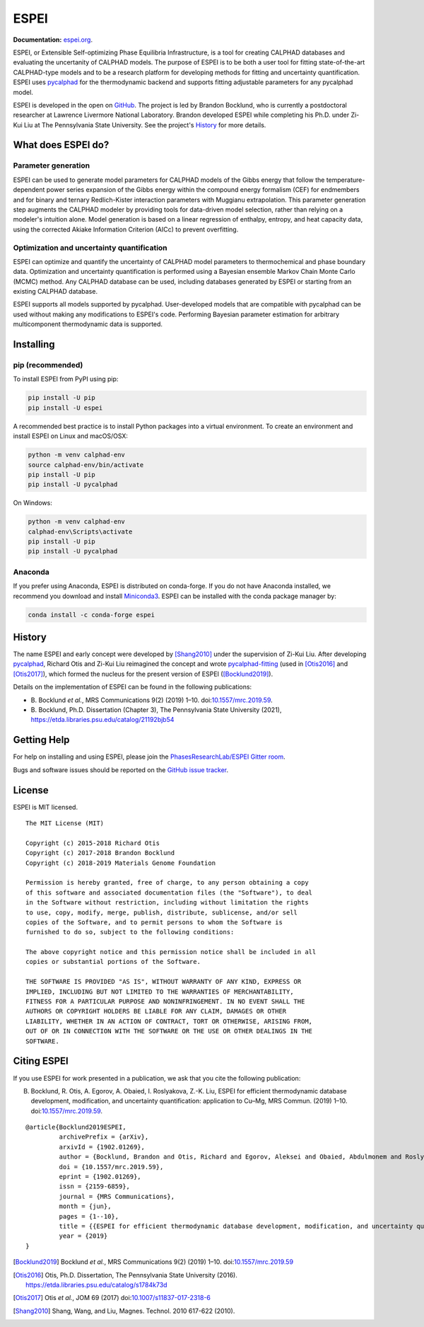 =====
ESPEI
=====

**Documentation:** `espei.org <https://espei.org>`_.

ESPEI, or Extensible Self-optimizing Phase Equilibria Infrastructure, is a tool for creating CALPHAD databases and evaluating the uncertanity of CALPHAD models.
The purpose of ESPEI is to be both a user tool for fitting state-of-the-art CALPHAD-type models and to be a research platform for developing methods for fitting and uncertainty quantification.
ESPEI uses `pycalphad`_ for the thermodynamic backend and supports fitting adjustable parameters for any pycalphad model.

ESPEI is developed in the open on `GitHub <https://github.com/PhasesResearchLab/ESPEI>`_.
The project is led by Brandon Bocklund, who is currently a postdoctoral researcher at Lawrence Livermore National Laboratory.
Brandon developed ESPEI while completing his Ph.D. under Zi-Kui Liu at The Pennsylvania State University.
See the project's `History`_ for more details.

What does ESPEI do?
-------------------

Parameter generation
~~~~~~~~~~~~~~~~~~~~

ESPEI can be used to generate model parameters for CALPHAD models of the Gibbs energy that follow the temperature-dependent power series expansion of the Gibbs energy within the compound energy formalism (CEF) for endmembers and for binary and ternary Redlich-Kister interaction parameters with Muggianu extrapolation.
This parameter generation step augments the CALPHAD modeler by providing tools for data-driven model selection, rather than relying on a modeler's intuition alone.
Model generation is based on a linear regression of enthalpy, entropy, and heat capacity data, using the corrected Akiake Information Criterion (AICc) to prevent overfitting.

Optimization and uncertainty quantification
~~~~~~~~~~~~~~~~~~~~~~~~~~~~~~~~~~~~~~~~~~~

ESPEI can optimize and quantify the uncertainty of CALPHAD model parameters to thermochemical and phase boundary data.
Optimization and uncertainty quantification is performed using a Bayesian ensemble Markov Chain Monte Carlo (MCMC) method.
Any CALPHAD database can be used, including databases generated by ESPEI or starting from an existing CALPHAD database.

ESPEI supports all models supported by pycalphad.
User-developed models that are compatible with pycalphad can be used without making any modifications to ESPEI's code.
Performing Bayesian parameter estimation for arbitrary multicomponent thermodynamic data is supported.

Installing
----------

pip (recommended)
~~~~~~~~~~~~~~~~~

To install ESPEI from PyPI using pip:

.. code-block:: bash

   pip install -U pip
   pip install -U espei

A recommended best practice is to install Python packages into a virtual environment.
To create an environment and install ESPEI on Linux and macOS/OSX:

.. code-block:: bash

   python -m venv calphad-env
   source calphad-env/bin/activate
   pip install -U pip
   pip install -U pycalphad

On Windows:

.. code-block:: batch

   python -m venv calphad-env
   calphad-env\Scripts\activate
   pip install -U pip
   pip install -U pycalphad

Anaconda
~~~~~~~~

If you prefer using Anaconda, ESPEI is distributed on conda-forge.
If you do not have Anaconda installed, we recommend you download and install `Miniconda3 <https://docs.conda.io/en/latest/miniconda.html>`_.
ESPEI can be installed with the conda package manager by:

.. code-block:: bash

    conda install -c conda-forge espei


History
-------

The name ESPEI and early concept were developed by [Shang2010]_ under the supervision of Zi-Kui Liu.
After developing `pycalphad`_, Richard Otis and Zi-Kui Liu reimagined the concept and wrote
`pycalphad-fitting`_ (used in [Otis2016]_ and [Otis2017]_), which formed the nucleus for the present version of ESPEI ([Bocklund2019]_).

Details on the implementation of ESPEI can be found in the following publications:

- B\. Bocklund *et al.*, MRS Communications 9(2) (2019) 1–10. doi:`10.1557/mrc.2019.59 <https://doi.org/10.1557/mrc.2019.59>`_.
- B\. Bocklund, Ph.D. Dissertation (Chapter 3), The Pennsylvania State University (2021), https://etda.libraries.psu.edu/catalog/21192bjb54



Getting Help
------------

For help on installing and using ESPEI, please join the `PhasesResearchLab/ESPEI Gitter room <https://gitter.im/PhasesResearchLab/ESPEI>`_.

Bugs and software issues should be reported on the `GitHub issue tracker <https://github.com/PhasesResearchLab/ESPEI/issues>`_.


License
-------

ESPEI is MIT licensed.

::

   The MIT License (MIT)

   Copyright (c) 2015-2018 Richard Otis
   Copyright (c) 2017-2018 Brandon Bocklund
   Copyright (c) 2018-2019 Materials Genome Foundation

   Permission is hereby granted, free of charge, to any person obtaining a copy
   of this software and associated documentation files (the "Software"), to deal
   in the Software without restriction, including without limitation the rights
   to use, copy, modify, merge, publish, distribute, sublicense, and/or sell
   copies of the Software, and to permit persons to whom the Software is
   furnished to do so, subject to the following conditions:

   The above copyright notice and this permission notice shall be included in all
   copies or substantial portions of the Software.

   THE SOFTWARE IS PROVIDED "AS IS", WITHOUT WARRANTY OF ANY KIND, EXPRESS OR
   IMPLIED, INCLUDING BUT NOT LIMITED TO THE WARRANTIES OF MERCHANTABILITY,
   FITNESS FOR A PARTICULAR PURPOSE AND NONINFRINGEMENT. IN NO EVENT SHALL THE
   AUTHORS OR COPYRIGHT HOLDERS BE LIABLE FOR ANY CLAIM, DAMAGES OR OTHER
   LIABILITY, WHETHER IN AN ACTION OF CONTRACT, TORT OR OTHERWISE, ARISING FROM,
   OUT OF OR IN CONNECTION WITH THE SOFTWARE OR THE USE OR OTHER DEALINGS IN THE
   SOFTWARE.


Citing ESPEI
------------

If you use ESPEI for work presented in a publication, we ask that you cite the following publication:

B. Bocklund, R. Otis, A. Egorov, A. Obaied, I. Roslyakova, Z.-K. Liu, ESPEI for efficient thermodynamic database development, modification, and uncertainty quantification: application to Cu–Mg, MRS Commun. (2019) 1–10. doi:`10.1557/mrc.2019.59 <https://doi.org/10.1557/mrc.2019.59>`_.

::

   @article{Bocklund2019ESPEI,
            archivePrefix = {arXiv},
            arxivId = {1902.01269},
            author = {Bocklund, Brandon and Otis, Richard and Egorov, Aleksei and Obaied, Abdulmonem and Roslyakova, Irina and Liu, Zi-Kui},
            doi = {10.1557/mrc.2019.59},
            eprint = {1902.01269},
            issn = {2159-6859},
            journal = {MRS Communications},
            month = {jun},
            pages = {1--10},
            title = {{ESPEI for efficient thermodynamic database development, modification, and uncertainty quantification: application to Cu–Mg}},
            year = {2019}
   }


.. _pycalphad-fitting: https://github.com/richardotis/pycalphad-fitting
.. _pycalphad: http://pycalphad.org

.. [Bocklund2019] Bocklund *et al.*, MRS Communications 9(2) (2019) 1–10. doi:`10.1557/mrc.2019.59 <https://doi.org/10.1557/mrc.2019.59>`_
.. [Otis2016] Otis, Ph.D. Dissertation, The Pennsylvania State University (2016). https://etda.libraries.psu.edu/catalog/s1784k73d
.. [Otis2017] Otis *et al.*, JOM 69 (2017) doi:`10.1007/s11837-017-2318-6 <http://doi.org/10.1007/s11837-017-2318-6>`_
.. [Shang2010] Shang, Wang, and Liu, Magnes. Technol. 2010 617-622 (2010).
